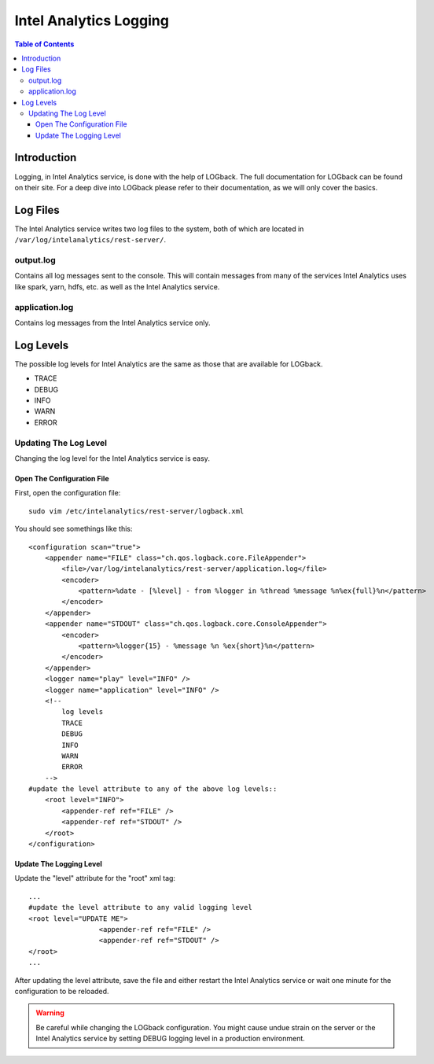 =======================
Intel Analytics Logging
=======================

.. contents:: Table of Contents
    :local:

------------
Introduction
------------

Logging, in Intel Analytics service, is done with the help of LOGback.
The full documentation for LOGback can be found on their site.
For a deep dive into LOGback please refer to their documentation, as we will only cover the basics.

---------
Log Files
---------

The Intel Analytics service writes two log files to the system, both of which are located in ``/var/log/intelanalytics/rest-server/``.

output.log
==========

Contains all log messages sent to the console.
This will contain messages from many of the services Intel Analytics uses like spark, yarn, hdfs, etc. as well as the Intel Analytics service.

application.log
===============

Contains log messages from the Intel Analytics service only.

----------
Log Levels
----------

The possible log levels for Intel Analytics are the same as those that are available for LOGback.

*   TRACE
*   DEBUG
*   INFO
*   WARN
*   ERROR

Updating The Log Level
======================

Changing the log level for the Intel Analytics service is easy.

Open The Configuration File
---------------------------
First, open the configuration file::

    sudo vim /etc/intelanalytics/rest-server/logback.xml

You should see somethings like this::

    <configuration scan="true">
        <appender name="FILE" class="ch.qos.logback.core.FileAppender">
            <file>/var/log/intelanalytics/rest-server/application.log</file>
            <encoder>
                <pattern>%date - [%level] - from %logger in %thread %message %n%ex{full}%n</pattern>
            </encoder>
        </appender>
        <appender name="STDOUT" class="ch.qos.logback.core.ConsoleAppender">
            <encoder>
                <pattern>%logger{15} - %message %n %ex{short}%n</pattern>
            </encoder>
        </appender>
        <logger name="play" level="INFO" />
        <logger name="application" level="INFO" />
        <!--
            log levels
            TRACE
            DEBUG
            INFO
            WARN
            ERROR
        -->
    #update the level attribute to any of the above log levels::
        <root level="INFO">
            <appender-ref ref="FILE" />
            <appender-ref ref="STDOUT" />
        </root>
    </configuration>

Update The Logging Level
------------------------

Update the "level" attribute for the "root" xml tag::

    ...
    #update the level attribute to any valid logging level
    <root level="UPDATE ME">
                     <appender-ref ref="FILE" />
                     <appender-ref ref="STDOUT" />
    </root>
    ...

After updating the level attribute, save the file and either restart the Intel Analytics service or wait one minute for the configuration to be reloaded.

.. warning::

    Be careful while changing the LOGback configuration.
    You might cause undue strain on the server or the Intel Analytics service by setting DEBUG logging level in a production environment.

